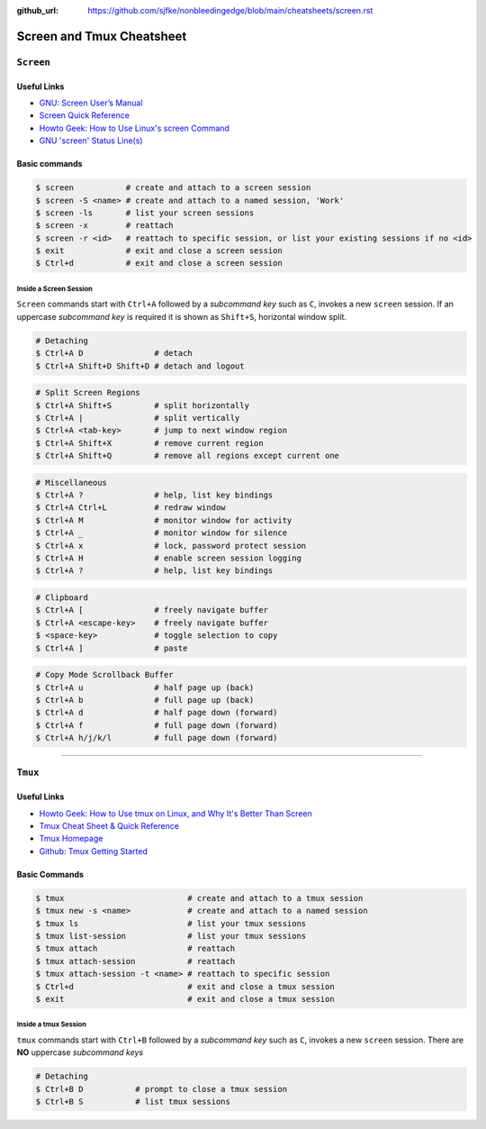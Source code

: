 :github_url: https://github.com/sjfke/nonbleedingedge/blob/main/cheatsheets/screen.rst

**************************
Screen and Tmux Cheatsheet
**************************

``Screen``
==========

Useful Links
------------

* `GNU: Screen User’s Manual <https://www.gnu.org/software/screen/manual/screen.html>`_
* `Screen Quick Reference <http://aperiodic.net/screen/quick_reference>`_
* `Howto Geek: How to Use Linux's screen Command <https://www.howtogeek.com/662422/how-to-use-linuxs-screen-command/>`_
* `GNU 'screen' Status Line(s) <https://www.gilesorr.com/blog/screen-status-bar.html>`_

Basic commands
--------------

.. code-block:: console

    $ screen           # create and attach to a screen session
    $ screen -S <name> # create and attach to a named session, 'Work'
    $ screen -ls       # list your screen sessions
    $ screen -x        # reattach
    $ screen -r <id>   # reattach to specific session, or list your existing sessions if no <id>
    $ exit             # exit and close a screen session
    $ Ctrl+d           # exit and close a screen session

Inside a Screen Session
^^^^^^^^^^^^^^^^^^^^^^^

``Screen`` commands start with ``Ctrl+A`` followed by a *subcommand key* such as ``C``, invokes a new ``screen``
session. If an uppercase *subcommand key* is required it is shown as ``Shift+S``, horizontal window split.

.. code-block:: console

    # Detaching
    $ Ctrl+A D               # detach
    $ Ctrl+A Shift+D Shift+D # detach and logout


.. code-block:: console
    :force:

    # Window Management
    $ Ctrl+A C               # create new window
    $ Ctrl+A Ctrl+A          # previous active new window
    $ Ctrl+A <number>        # connect to a given screen (0..9)
    $ Ctrl+A ' <title>       # connect to a given screen title or number
    $ Ctrl+A N               # next window in list
    $ Ctrl+A <space-key>     # next window in list
    $ Ctrl+A P               # next window in list
    $ Ctrl+A <backspace-key> # next window in list
    $ Ctrl+A W               # display window bar
    $ Ctrl+A Shift+A         # rename current window
    $ Ctrl+A "               # window list

.. code-block:: console

    # Split Screen Regions
    $ Ctrl+A Shift+S         # split horizontally
    $ Ctrl+A |               # split vertically
    $ Ctrl+A <tab-key>       # jump to next window region
    $ Ctrl+A Shift+X         # remove current region
    $ Ctrl+A Shift+Q         # remove all regions except current one

.. code-block:: console

    # Miscellaneous
    $ Ctrl+A ?               # help, list key bindings
    $ Ctrl+A Ctrl+L          # redraw window
    $ Ctrl+A M               # monitor window for activity
    $ Ctrl+A _               # monitor window for silence
    $ Ctrl+A x               # lock, password protect session
    $ Ctrl+A H               # enable screen session logging
    $ Ctrl+A ?               # help, list key bindings

.. code-block:: console

    # Clipboard
    $ Ctrl+A [               # freely navigate buffer
    $ Ctrl+A <escape-key>    # freely navigate buffer
    $ <space-key>            # toggle selection to copy
    $ Ctrl+A ]               # paste

.. code-block:: console

    # Copy Mode Scrollback Buffer
    $ Ctrl+A u               # half page up (back)
    $ Ctrl+A b               # full page up (back)
    $ Ctrl+A d               # half page down (forward)
    $ Ctrl+A f               # full page down (forward)
    $ Ctrl+A h/j/k/l         # full page down (forward)

****

``Tmux``
========

Useful Links
------------

* `Howto Geek: How to Use tmux on Linux, and Why It's Better Than Screen <https://www.howtogeek.com/671422/how-to-use-tmux-on-linux-and-why-its-better-than-screen/>`_
* `Tmux Cheat Sheet & Quick Reference <https://tmuxcheatsheet.com/>`_
* `Tmux Homepage <https://github.com/tmux/tmux/wiki>`_
* `Github: Tmux Getting Started <https://github.com/tmux/tmux/wiki/Getting-Started>`_

Basic Commands
--------------

.. code-block:: console

    $ tmux                          # create and attach to a tmux session
    $ tmux new -s <name>            # create and attach to a named session
    $ tmux ls                       # list your tmux sessions
    $ tmux list-session             # list your tmux sessions
    $ tmux attach                   # reattach
    $ tmux attach-session           # reattach
    $ tmux attach-session -t <name> # reattach to specific session
    $ Ctrl+d                        # exit and close a tmux session
    $ exit                          # exit and close a tmux session

Inside a tmux Session
^^^^^^^^^^^^^^^^^^^^^

``tmux`` commands start with ``Ctrl+B`` followed by a *subcommand key* such as ``C``, invokes a new ``screen``
session. There are **NO** uppercase *subcommand keys*

.. code-block:: console

    # Detaching
    $ Ctrl+B D           # prompt to close a tmux session
    $ Ctrl+B S           # list tmux sessions

.. code-block:: console
    :force:

    # Window Management
    $ Ctrl+B C                       # create new window
    $ Ctrl+B L                       # previous active new window
    $ Ctrl+B <number>                # connect to a given screen (0..9)
    $ Ctrl+B ' <title>               # connect to a given screen title or number
    $ Ctrl+B N                       # next window in list
    $ Ctrl+B P                       # next window in list
    $ Ctrl+B ,                       # rename current window
    $ Ctrl+B W                       # window list
    $ Ctrl+B : swap-window -s 2 -t 1 # reorder windows, swap window number 2(src) and 1(dst)
    $ Ctrl+B : swap-window -t -1     # move current window to the left one position

.. code-block:: console
    :force:

    # Split Window into Panes
    $ Ctrl+B "                 # split horizontally
    $ Ctrl+B : split-window -h # split horizontally
    $ Ctrl+B %                 # split vertically
    $ Ctrl+B : split-window -v # split vertically
    $ Ctrl+B ;                 # toggle last active pane

    $ Ctrl+B O                  # jump to next pane
    $ Ctrl+B <up-arrow>        # select pane up
    $ Ctrl+B <down-arrow>      # select pane down
    $ Ctrl+B <left-arrow>      # select pane left
    $ Ctrl+B <right-arrow>     # select pane right

    $ Ctrl+B Q                 # show pane numbers
    $ Ctrl+B Q <number>        # switch/select pane by number

    $ Ctrl+B }                  # move pane right
    $ Ctrl+B {                  # move pane left

    $ Ctrl+B Ctrl+<up-arrow>    # adjust pane height
    $ Ctrl+B Ctrl+<down-arrow>  # adjust pane height
    $ Ctrl+B Ctrl+<left-arrow>  # adjust pane width
    $ Ctrl+B Ctrl+<right-arrow> # adjust pane width

    $ Ctrl+B X                  # remove current pane
    $ Ctrl+B !                  # convert current pane to a window
